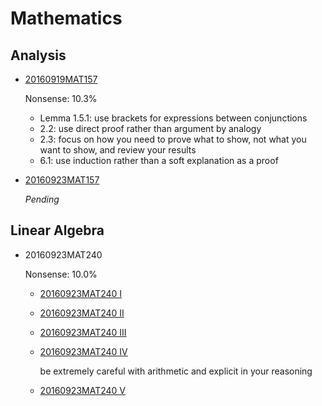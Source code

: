 * Data                                                                 :noexport:
#+TBLNAME: nonsense :exports none
| Date         |  MAT |
|--------------+------|
| "2016-09-19" | 10.3 |
| "2016-09-23" | 10.0 |
|--------------+------|

#+begin_src gnuplot :var data=nonsense :exports none :file nonsense.png
  reset
  set style data histogram
  set style fill solid border -1

  set title "Dynamics of Nonsense"

  set xtics rotate by -45

  set yrange [0:15]
  set ylabel "Nonsense (%)"

  plot data u 2:xticlabels(1) title "MAT" smooth freq with boxes
#+end_src

#+RESULTS:
[[file:nonsense.png]]

* Mathematics

[[../../assets/org/nonsense.png]]

** Analysis

  - [[https://github.com/sdll/NOTES/blob/master/ARBEIT/MAT/MAT157/20160919MAT157.pdf][20160919MAT157]]

    Nonsense: 10.3%

    + Lemma 1.5.1: use brackets for expressions between conjunctions
    + 2.2: use direct proof rather than argument by analogy
    + 2.3: focus on how you need to prove what to show, not what you
      want to show, and review your results
    + 6.1: use induction rather than a soft explanation as a proof

  - [[https://github.com/sdll/NOTES/blob/master/ARBEIT/MAT/MAT157/20160923MAT157.pdf][20160923MAT157]]

    /Pending/

** Linear Algebra
  - 20160923MAT240

    Nonsense: 10.0%

      - [[https://github.com/sdll/NOTES/blob/master/ARBEIT/MAT/MAT240/20160923MAT240_1.pdf][20160923MAT240 I]]
      - [[https://github.com/sdll/NOTES/blob/master/ARBEIT/MAT/MAT240/20160923MAT240_2.pdf][20160923MAT240 II]]
      - [[https://github.com/sdll/NOTES/blob/master/ARBEIT/MAT/MAT240/20160923MAT240_3.pdf][20160923MAT240 III]]
      - [[https://github.com/sdll/NOTES/blob/master/ARBEIT/MAT/MAT240/20160923MAT240_4.pdf][20160923MAT240 IV]]

        be extremely careful with arithmetic and explicit in your reasoning

      - [[https://github.com/sdll/NOTES/blob/master/ARBEIT/MAT/MAT240/20160923MAT240_5.pdf][20160923MAT240 V]]
